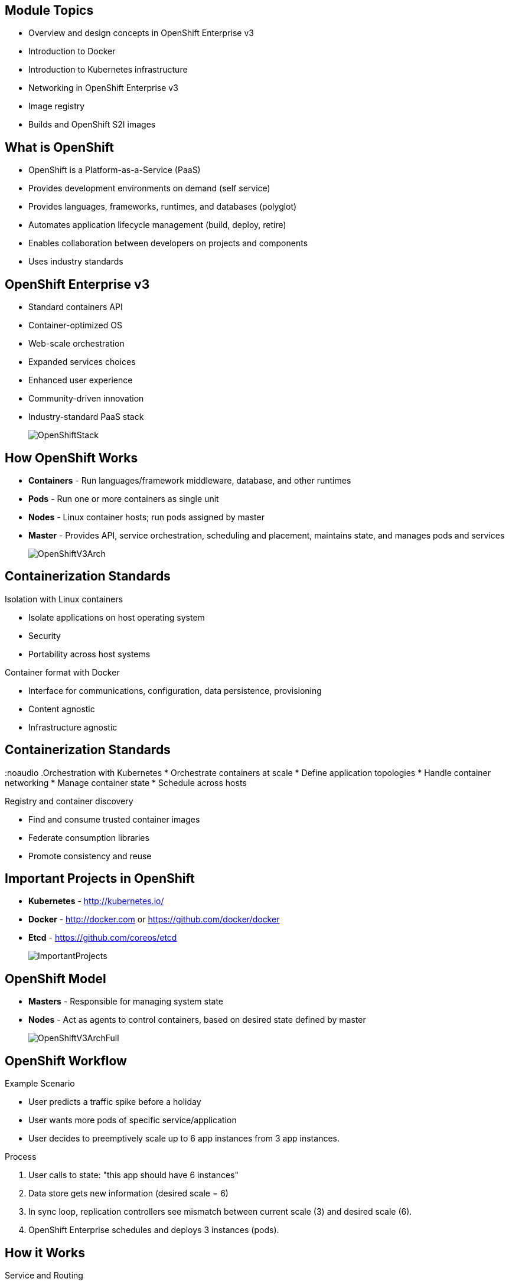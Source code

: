 :noaudio:

ifdef::revealjs_slideshow[]

[#cover,data-background-image="image/1156524-bg_redhat.png" data-background-color="#cc0000"]
== &nbsp;


[#cover-h1]
Red Hat OpenShift Enterprise Implementation

[#cover-h2]
Architecture

[#cover-logo]
image::{revealjs_cover_image}[]

endif::[]




:numbered!:

== Module Topics

* Overview and design concepts in OpenShift Enterprise v3
* Introduction to Docker
* Introduction to Kubernetes infrastructure
* Networking in OpenShift Enterprise v3
* Image registry
* Builds and OpenShift S2I images


ifdef::showscript[]

=== Transcript
Welcome to Module 2 of the OpenShift Enterprise Implementation course.

This module presents the following topics:

* Overview and design concepts in OpenShift Enterprise v3, including the OpenShift stack, how OpenShift works, standards, important projects, and how the various components work together.

* An introduction to Docker, including the difference between containers and VMs and Docker components and capabilities.

* An introduction to Kubernetes infrastructure, covering features and concepts with an emphasis on pods.

* An Overview of Networking in OpenShift Enterprise v3,

* The Image registry is described, including the integrated OpenShift Enterprise registry and third-party registries.

* And the module ends with a discussion of Builds and OpenShift S2I images, which explains what an S2I build is and why to use it.

endif::showscript[]



== What is OpenShift

* OpenShift is a Platform-as-a-Service (PaaS)
* Provides development environments on demand (self service)
* Provides languages, frameworks, runtimes, and databases (polyglot)
* Automates application lifecycle management (build, deploy, retire)
* Enables collaboration between developers on projects and components
* Uses industry standards


ifdef::showscript[]

=== Transcript

We begin this module with an overview of OpenShift Enterprise design concepts.

OpenShift is a Platform-as-a-Service, or PaaS, which is based on industry standards. OpenShift provides development environments on-demand, it offers a range of languages, frameworks, runtimes and databases, and automates application lifecycle management.

OpenShift enables collaboration between developers on projects and components.


endif::showscript[]



== OpenShift Enterprise v3

* Standard containers API
* Container-optimized OS
* Web-scale orchestration
* Expanded services choices
* Enhanced user experience
* Community-driven innovation
* Industry-standard PaaS stack
+
image::images/OpenShiftStack.png[]


ifdef::showscript[]

=== Transcript

The OpenShift v3  stack, features the following:

* Standard containers API
* Container-optimized OS
* Web-scale orchestration
* Expanded choice of services
* Enhanced user experience
* Community-driven innovation
* And uses an industry-standard PaaS stack.


endif::showscript[]



== How OpenShift Works

* *Containers* - Run languages/framework middleware, database, and other runtimes
* *Pods* - Run one or more containers as single unit
* *Nodes* - Linux container hosts; run pods assigned by master
* *Master* - Provides API, service orchestration, scheduling and placement, maintains state, and manages pods and services
+
image::images/OpenShiftV3Arch.png[]


ifdef::showscript[]

=== Transcript

Here is a simplified explanation of some of the components of OpenShift v3:
Containers run languages and frameworks, middleware components, databases, and other runtimes. Pods run one or more containers as a single unit.
Each pod has an IP and mapped storage volumes.

Nodes are Linux container hosts that run pods assigned by the master.
The master provides API, service orchestration, scheduling and placement. It also maintains state and manages pods and services.


endif::showscript[]




== Containerization Standards

.Isolation with Linux containers
* Isolate applications on host operating system
* Security
* Portability across host systems

.Container format with Docker
* Interface for communications, configuration, data persistence, provisioning
* Content agnostic
* Infrastructure agnostic

ifdef::showscript[]

=== Transcript
Red Hat works with the open source community to drive standards for containerization. The main areas are:

* Isolation with Linux containers - Isolating applications on the host operating system, security, and portability across host systems.

* Container format with Docker - Docker is the interface for communications, configuration, data persistence, and provisioning. It is content and infrastructure agnostic.

endif::showscript[]





== Containerization Standards
:noaudio
.Orchestration with Kubernetes
* Orchestrate containers at scale
* Define application topologies
* Handle container networking
* Manage container state
* Schedule across hosts

.Registry and container discovery
* Find and consume trusted container images
* Federate consumption libraries
* Promote consistency and reuse

ifdef::showscript[]

=== Transcript

* Orchestration with Kubernetes - Kubernetes orchestrates containers at scale; it defines application topologies, handles part of the container networking, manages container state, and it also schedules across hosts.

* Registry and container discovery - Red Hat promotes standards to easily find and consume trusted container images, to federate consumption libraries, and to promote consistency and reuse.

endif::showscript[]




== Important Projects in OpenShift

* *Kubernetes* - link:http://kubernetes.io/[http://kubernetes.io/]

* *Docker* - http://docker.com or https://github.com/docker/docker

* *Etcd* - link:https://github.com/coreos/etcd[https://github.com/coreos/etcd]

+
image::images/ImportantProjects.png[]


ifdef::showscript[]

=== Transcript

OpenShift Enterprise v3 comprises several key open source projects, most notable are Kubernetes, Docker, and EtcD.
Kubernetes orchestrates containers at massive scale and manages and orchestrates Docker containers across clusters of nodes.

Docker is an open source project that automates the deployment of applications inside software containers
by providing an additional layer of abstraction and automation of operating-system-level virtualization. Docker provides the abstraction for packaging and creating lightweight containers.

EtcD is a highly available key-value store for shared configuration and service discovery. EtcD is the persistent data store for information about the OpenShift environment.

OpenShift helps manage large developer organizations. OpenShift adds source code management, builds and deployments for developers; manages and promotes images at scale as they flow through the system, manages applications at scale, and tracks teams and users.

endif::showscript[]



== OpenShift Model

* *Masters* - Responsible for managing system state

* *Nodes* - Act as agents to control containers, based on desired state defined by master
+
image::images/OpenShiftV3ArchFull.png[]


ifdef::showscript[]

=== Transcript

In OpenShift, hosts are classified into two separate yet equally important groups: masters and nodes.

Masters manage the state of the system, ensuring that all containers that should be running are running, and that other requests are serviced.

OpenShift provides a REST endpoint for interacting with the system. All tools speak directly to the REST APIs - CLI, web console, IDE plug-ins, etc.
Multiple masters work together to provide high availability at the management layer.

Nodes act as agents to control containers based on the desired state defined by the master. Nodes provide an API endpoint and they handle management and synchronization between the components.

Deployments may have several nodes. Nodes may be organized into many different topologies to suit the availability requirements of the workloads.



endif::showscript[]



== OpenShift Workflow


.Example Scenario
* User predicts a traffic spike before a holiday
* User wants more pods of specific service/application
* User decides to preemptively scale up to 6 app instances from 3 app instances.

.Process
. User calls to state: "this app should have 6 instances"
. Data store gets new information (desired scale = 6)
. In sync loop, replication controllers see mismatch between current scale (3) and desired scale (6).
. OpenShift Enterprise schedules and deploys 3 instances (pods).


ifdef::showscript[]

=== Transcript

A simplified way of looking at the OpenShift Enterprise workflow would be:

. Users or Automation make calls to the REST API (using the Web Console, Command line, any other method) to change the state of the system.
. OpenShift Enterprise periodically reads the user's desired state
. OpenShift Enterprise then tries to bring the other parts of the system into sync with the desired state.

For example, consider this scenario: An OpenShift Enterprise v3 user is predicting a spike in traffic before a holiday or major sports event.
The user wants to spin up more pods of a specific service/application to accommodate the additional traffic.

Lets assume the application is currently configured with 3 running pods and the user wants to change that to 6 running pods as a pre-emptive measure.
The user then makes a call using the web console, CLI, or any other method to state that "this app should have 6 instances."

At this point the data store gets updated with the new information indicating that the desired scale is 6 running pods.
On the next sync loop, the Replication Controllers, which will be explained later, determine that the current scale of 3 running pods does not match the desired scale of 6 running pods.
This causes OpenShift Enterprise to schedule 3 more instances and place them for deployment.

As you can see, the OpenShift Enterprise controllers are performing the "business logic" of the system by taking user actions and transforming them into reality.
You can customize how builds are run and launched independently of how images are managed, or how deployments happen.

endif::showscript[]




== How it Works

.Service and Routing
* Takes care of internal and external requests from the applications running on OpenShift

+
image::images/01ServiceRouting.png[]


ifdef::showscript[]

=== Transcript

The service and routing layer takes care of internal and external requests from and to the applications running on OpenShift.
A service provides a list of IPs for the pods it represents. The routing layer directs traffic from the outside world to the correct pod's IP and port.

endif::showscript[]


== How it Works

.Authentication
* Provides framework for collaboration and quota management
* Supports a number of mechanisms for authentication
+
image::images/02Authentication.png[]


ifdef::showscript[]

=== Transcript

The authentication layer provides a framework for collaboration and quota management.
OpenShift Enterprise v3 supports a number of mechanisms for authentication. The simplest use case for testing purposes is `htpasswd`-based authentication.

endif::showscript[]





== How it Works

.Store
* Holds current state, desired state, and configuration information in environment
+
image::images/03Store.png[]

ifdef::showscript[]

=== Transcript

The store layer holds the current state, the desired state, and configuration information about the environment.


endif::showscript[]




== How it Works

.Replication
* Ensures number of instances/pods defined in store layer actually exist

+
image::images/04Replication.png[]

ifdef::showscript[]

=== Transcript

The replication layer and replication controller's role is to make sure that the number of instances/pods defined in the store layer actually exist.
The replication controller instantiates (creates) or kills pods according to the desired state definition.

endif::showscript[]


== How it Works

.Scheduler
* Essentially the OpenShift Enterprise master
* Determines where to create new pods

+
image::images/05Scheduler.png[]

ifdef::showscript[]

=== Transcript

The scheduler is essentially the OpenShift Enterprise master. Any time a pod needs to be created somewhere, the master determines where to do this. This is called "scheduling".

endif::showscript[]



== What is Docker

* *Docker* - Open platform for developers and admins to build, ship, and run distributed applications.

* Main support components:
** Docker Engine, a portable, lightweight runtime and packaging tool
** Docker Hub, a cloud service for sharing applications and automating workflows
* Benefits:
** Multi-version packaging format and isolation
** Simplified container API (Docker libcontainer)
** Easy to create (Dockerfile)
** Atomic deployment (Docker images)
** Large ecosystem (Docker Hub)



ifdef::showscript[]

=== Transcript

This next portion of the module provides an introduction to Docker.
Docker is an open platform for developers and system administrators to build, ship, and run distributed applications. The main components are the Docker Engine and the Docker hub.
Docker Engine is a portable, lightweight runtime and packaging tool. Docker Hub is a cloud service for sharing applications and automating workflows.

Docker has a number of benefits, as shown here. Docker images are described in detail later.



endif::showscript[]





== How Containers Differ From VMs

* *Virtual machine* - Each virtualized application includes the application, binaries, libraries, and entire guest operating system

* *Container (Docker)* - Contains just the application and its dependencies

+
image::images/VMvsContainer.png[]


ifdef::showscript[]

=== Transcript

There are differences between virtual machines and containers. Many people like to bundle them together, but there are important differences.

Each virtualized application includes not only the application and the necessary binaries and libraries, which may only require 10s of MBs,  but also an entire guest operating system, which may weigh 10s of GBs.

The Docker Engine container comprises just the application and its dependencies. It runs as an isolated process in user space on the host operating system, sharing the kernel with other containers. Thus, it enjoys the resource isolation and allocation benefits of VMs, but is much more portable and efficient.

endif::showscript[]



== Docker Components

* *Docker daemon* - Runs on a host machine
* *Docker client* - Primary user interface to Docker
* *Docker images* - Read-only template
* *Docker registries* - Hold images
* *Docker containers* - Hold everything needed for application to run


ifdef::showscript[]

=== Transcript

The Docker daemon runs on a host machine. You do not directly interact with the daemon. Instead, you interact through the Docker client.

The Docker client is the primary user interface to Docker. It accepts commands from the user and communicates back and forth with a Docker daemon.

A Docker image is a read-only template. For example, an image could contain a Red Hat Enterprise Linux 7 operating system with Apache and your web application installed.

Docker registries hold images. Registries are public or private stores from which you upload or download images.

Docker containers hold everything that is needed for an application to run. Each container is created from a Docker image. Docker containers can be run, started,
 stopped, moved, and deleted. Each container is an isolated and secure application platform.



endif::showscript[]




== Docker Capabilities

// ISSUE : Introduction to Docker, Slide "Docker Capabilities", do we want to say what it can't do?


* Build Docker images that hold applications
* Create containers from images to run applications
* Share and reuse images via Docker Hub or your registry

ifdef::showscript[]

=== Transcript

With Docker you can build Docker images that hold your applications and create Docker containers from those Docker images to run your applications.
You can share and reuse those Docker images via Docker Hub or your own registry.


endif::showscript[]




== How Does a Docker Image Work


* Read-only templates from which containers are launched
* Each image consists of a series of layers
* Uses union file system
** Combines layers into single image
** Allows branches to form single file system
* When you change a Docker image, a new layer gets built

ifdef::showscript[]

=== Transcript

Docker images are read-only templates from which Docker containers are launched. Each image consists of a series of layers.
Docker makes use of union file systems to combine these layers into a single image.

Union file systems also allow files and directories of separate file systems, known as branches, to be transparently overlaid to form a single coherent file system.

When you change a Docker image—for example, when you update an application to a new version—a new layer gets built. You do not need to distribute a whole new image, just the update.


endif::showscript[]



== What is Kubernetes

* *Kubernetes* - Open source system for managing containerized applications across multiple hosts

* Provides basic mechanisms for deployment, maintenance, and scaling of applications
** *Lean* - Lightweight, simple, accessible
** *Portable* - Public, private, hybrid, multi-cloud
** *Extensible* - Modular, pluggable, hookable, composable
** *Self-healing* - Autoplacement, autorestart, autoreplication

* Builds on over 1.5 decades of experience at Google
+
link:https://github.com/googlecloudplatform/kubernetes[https://github.com/googlecloudplatform/kubernetes]




ifdef::showscript[]

=== Transcript

Next we take a look at the Kubernetes infrastructure.
Kubernetes is an open source system for managing containerized applications across multiple hosts. It provides basic mechanisms for deployment, maintenance, and scaling of applications.

Kubernetes is lean, portable, extensible, and self-healing. Kubernetes builds upon a decade and a half of experience at Google.

endif::showscript[]




== Kubernetes Concepts

* *Nodes* - Compute resources on top of which containers are built
* *Pods*  - Colocated group of containers with shared storage volumes
* *Replication controllers* - Manage lifecycle of pods
* *Services* - Provide a single, stable name and address for a set of pods
* *Labels* - Organize and select groups of objects based on key-value pairs


ifdef::showscript[]

=== Transcript

Nodes are the compute resources on top of which your containers are built.

Pods, used in the same context as "a pod of whales" or "peas in a pod", are a colocated group of containers with shared storage volumes.
Pods are the smallest deployable units that can be created, scheduled, and managed with Kubernetes.

Replication controllers manage the lifecycle of pods. They ensure that a specified number of pods are running at any given time by creating or killing pods as required.

Services provide a single, stable name and address for a set of pods. They act as basic load balancers.

Labels are used to organize and select groups of objects based on key-value pairs.

endif::showscript[]


== Pods

* Correspond to colocated group of applications running with shared context
** May have individual cgroup isolations applied
* Models an application-specific logical host in a containerized environment
** May contain one or more applications that are relatively tightly coupled
** Example: Web server and a “file puller/syncer”
* Smallest deployable units that can be created, scheduled, and managed
* Consist of colocated group of Docker containers with shared volumes


ifdef::showscript[]

=== Transcript

A pod corresponds to a colocated group of applications running with a shared context.  Within that context, the applications may also have individual cgroup isolations applied. A pod models an application-specific logical host in a containerized environment.
A pod may contain one or more applications that are relatively tightly coupled. For example, a Pod could contain a web server and a “file puller/syncer.” In a pre-container world, they would have executed on the same physical or virtual host.

In Kubernetes, rather than individual application containers, pods are the smallest deployable units that can be created, scheduled, and managed.
In terms of Docker constructs, a pod consists of a colocated group of Docker containers with shared volumes.


endif::showscript[]



== OpenShift Enterprise Networking

* Container networking based on integrated Open vSwitch
* Platform-wide routing tier
* Ability to plug in third-party software-defined network solutions
* Integrated with DNS and existing routing and load-balancing

ifdef::showscript[]

=== Transcript

OpenShift Enterprise provides many networking capabilities based on the integrated Open vSwitch technologies in Red Hat Enterprise Linux.
It provides a platform-wide routing tier to route traffic to applications. You can also integrate OpenShift Enterprise with third-party SDN solutions and your existing DNS, routing, and load-balancing methods.

endif::showscript[]




== Networking Workflow


// ISSUE : Networking in OpenShift Enterprise v3, Slide: OpenShift Networking - Workflow - Would be great to have an animation for this
// ISSUE : Networking in OpenShift Enterprise v3, Slide: OpenShift Networking - Workflow - Image is wrong "MyDomain.org" != "foodomain.com"

.Scenario: Client points home browser to `myApp.MyDomain.org:80`
* DNS resolves to host running router container
* Using `openshift-sdn` overlay network:
** Router container resolves
** Proxies request to internal pod IP:port (10.1.2.3:8080 )
+
image::images/NetworkScenario01.png[]

ifdef::showscript[]

=== Transcript

Let's review the following scenario:
When a user requests a page, by pointing his or her browser to http://Myapp.MyDomain on port 80, DNS resolves that request to the IP address of one of the nodes that hosts the routing layer.

You would usually create a wildcard Cname record in your DNS server and point it to the node or nodes that host the router container.

The routing layer, in this case the Router Container, then determines which pod should get the request and acts as a proxy for the pod.

endif::showscript[]



== Container Registry

* Fully integrated Docker v2 registry
* Authentication and access control to images
* Integrates with Red Hat Satellite Server container registry
* Integrates with Docker Hub and other registries

* Image source any server implementing Docker registry API:
** Canonical Docker Hub
** Private registries run by third parties
** Integrated OpenShift Enterprise registry


ifdef::showscript[]

=== Transcript

The next section of this module looks at the Image repository.

The container, or image, registry is a fully integrated Docker v2 registry.
It provides authentication and access control to images and can be integrated into the Red Hat Satellite Server container registry. You can also integrate the registry with third-party providers to leverage innovation from the community and ISVs.

OpenShift Enterprise uses any server implementing the Docker registry API as a source of images, including canonical Docker Hub, private registries run by third parties,
and the integrated OpenShift Enterprise registry.


endif::showscript[]




== Integrated Registry

* Provides an integrated Docker registry
* Provides place for builds to push images


ifdef::showscript[]

=== Transcript

OpenShift Enterprise provides an integrated Docker registry. This allows users to automatically have a place to which their builds can push the resulting images. Whenever a new image is pushed to the integrated registry, the registry notifies OpenShift Enterprise about the new image and passes along image information, such as the namespace, the name, and the image metadata.

Various pieces of OpenShift Enterprise react to the new images by creating new builds and deployments.

endif::showscript[]




== Third-Party Registries


* Provide builder images, complete application images, and more
* Supportability falls on their respective creators
* Can be polled for changes to image repositories
+
[NOTE]
Polling is not currently implemented.

ifdef::showscript[]

=== Transcript

OpenShift Enterprise can use third-party registries to obtain builder images, complete application images, and more.
Supportability of these images and registries falls to their respective creators.

OpenShift Enterprise can poll the other registries for changes to image repositories.


endif::showscript[]



== What is an S2I Build

* Integrated Docker registry and automated image builds
* Source code deployments leverage *source-to-image (S2I)* build automation
* Binary deployments integrate with existing build and CI infrastructure
* Configurable deployment patterns (rolling, etc.)
+
image::images/DockerVsS2IBuilds.png[]


ifdef::showscript[]

=== Transcript

In the final portion of this module, we look at builds and OpenShift S2I images.

The S2I build process is a process in which a developer points to a code repository in any of the supported frameworks and selects a builder image that would contain the operating system and framework to support the code. OpenShift Enterprise then creates an image based on the builder image that contains the selected code.

endif::showscript[]



== Why Use S2I Builds


* Provides a developer-centric flow
** Focuses on turning source code into running application
** S2I project aims to combine source code with image containing a build and runtime environment

* Strong separation between source code and runtime environment in Docker image helps migrate code between:

** Runtime environments
** Across major versions of a runtime
** Across operating system versions


ifdef::showscript[]

=== Transcript

OpenShift Enterprise v3 provides a developer-centric flow that focuses on turning developer's source code into a running application as simply as possible.

The Source-to-Image project was started to make it easy for developers to take source code and combine it with an image, called a builder image.
The builder image contains both a build and runtime environment for that source code.

Having a strong separation between source code, or even binary artifacts, and the runtime environment in the Docker image helps you migrate your code between:

* Runtime environments like Tomcat and other JEE servers,
* Across major versions of a runtime like Ruby 1.9 and Ruby 2.0,
* And even across operating system versions like CentOS and Red Hat Enterprise Linux.

endif::showscript[]


== Summary

* Overview and design concepts in OpenShift Enterprise v3
* Introduction to Docker
* Introduction to Kubernetes infrastructure
* Networking in OpenShift Enterprise v3
* Image registry
* Builds and OpenShift S2I images


ifdef::showscript[]

=== Transcript

This module presented the following topics:

* Overview and design concepts in OpenShift Enterprise v3, including the OpenShift stack, how OpenShift works, standards, important projects, workflows, and how the various components work.

* It introduced Docker, including the difference between containers and VMs, and Docker components and capabilities.

* Next it covered Kubernetes features and concepts with an emphasis on pods.

* It covered an Overview of Networking in OpenShift Enterprise v3,

* The Image registry section described the integrated OpenShift registry and third-party registries.

* And Builds and OpenShift S2I images were explained briefly covering what an S2I build is and why to use it.

endif::showscript[]
